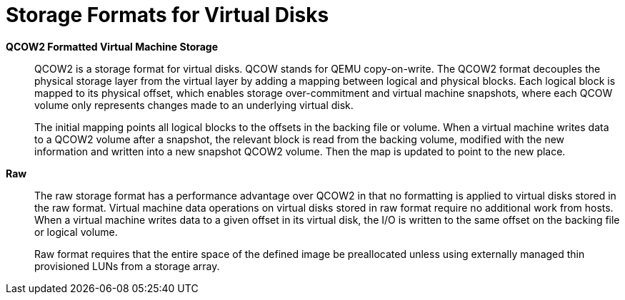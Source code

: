 :_content-type: CONCEPT
[id="QCOW2"]
= Storage Formats for Virtual Disks


*QCOW2 Formatted Virtual Machine Storage*:: QCOW2 is a storage format for virtual disks. QCOW stands for QEMU copy-on-write. The QCOW2 format decouples the physical storage layer from the virtual layer by adding a mapping between logical and physical blocks. Each logical block is mapped to its physical offset, which enables storage over-commitment and virtual machine snapshots, where each QCOW volume only represents changes made to an underlying virtual disk.
+
The initial mapping points all logical blocks to the offsets in the backing file or volume. When a virtual machine writes data to a QCOW2 volume after a snapshot, the relevant block is read from the backing volume, modified with the new information and written into a new snapshot QCOW2 volume. Then the map is updated to point to the new place.


*Raw*:: The raw storage format has a performance advantage over QCOW2 in that no formatting is applied to virtual disks stored in the raw format. Virtual machine data operations on virtual disks stored in raw format require no additional work from hosts. When a virtual machine writes data to a given offset in its virtual disk, the I/O is written to the same offset on the backing file or logical volume.
+
Raw format requires that the entire space of the defined image be preallocated unless using externally managed thin provisioned LUNs from a storage array.
